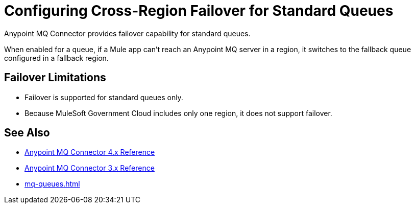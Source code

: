 = Configuring Cross-Region Failover for Standard Queues

Anypoint MQ Connector provides failover capability for standard queues.

When enabled for a queue, if a Mule app can't reach an Anypoint MQ server in a region, it switches to the fallback queue configured in a fallback region.

== Failover Limitations

* Failover is supported for standard queues only.
* Because MuleSoft Government Cloud includes only one region, it does not support failover.
// Canada and Australia (single region) fail over to US and Singapore(?)

== See Also

* xref:anypoint-mq-connector::anypoint-mq-connector-reference.adoc[Anypoint MQ Connector 4.x Reference]
* xref:connectors::anypoint-mq/3.x/anypoint-mq-connector-reference.adoc[Anypoint MQ Connector 3.x Reference]
* xref:mq-queues.adoc[]